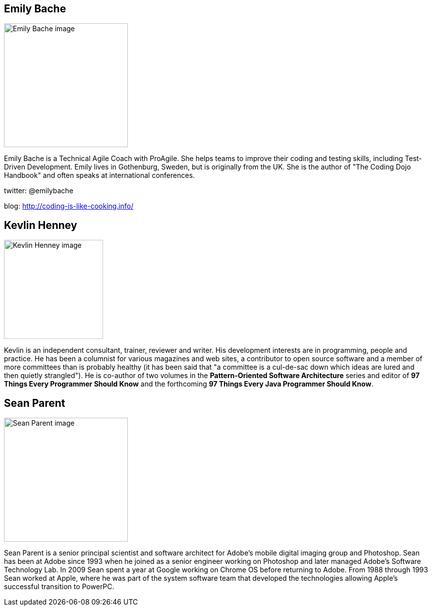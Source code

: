 ////
.. title: Keynote Speakers
.. description: ACCU 2020 Keynote Speakers
.. type: text
////


[[EmilyBache]]
== Emily Bache

image::/images/2020/emily_bache.jpg[Emily Bache image, width=250, float=right]

Emily Bache is a Technical Agile Coach with ProAgile. She helps teams to improve their coding
and testing skills, including Test-Driven Development.  Emily lives in Gothenburg, Sweden, but
is originally from the UK. She is the author of "The Coding Dojo Handbook" and often speaks at
international conferences.

twitter: @emilybache

blog: http://coding-is-like-cooking.info/



[[KevlinHenney]]
== Kevlin Henney

image::/images/2020/kevlin_henney.jpg[Kevlin Henney image, width=200, float=right]

Kevlin is an independent consultant, trainer, reviewer and writer. His development interests are
in programming, people and practice. He has been a columnist for various magazines and web
sites, a contributor to open source software and a member of more committees than is probably
healthy (it has been said that "a committee is a cul-de-sac down which ideas are lured and then
quietly strangled"). He is co-author of two volumes in the *Pattern-Oriented Software
Architecture* series and editor of *97 Things Every Programmer Should Know* and the forthcoming
*97 Things Every Java Programmer Should Know*.


[[SeanParent]]
== Sean Parent

image::/images/2020/sean_parent.jpg[Sean Parent image, width=250, float=right]


Sean Parent is a senior principal scientist and software architect for Adobe’s mobile digital
imaging group and Photoshop. Sean has been at Adobe since 1993 when he joined as a senior
engineer working on Photoshop and later managed Adobe’s Software Technology Lab. In 2009 Sean
spent a year at Google working on Chrome OS before returning to Adobe. From 1988 through 1993
Sean worked at Apple, where he was part of the system software team that developed the
technologies allowing Apple’s successful transition to PowerPC.
